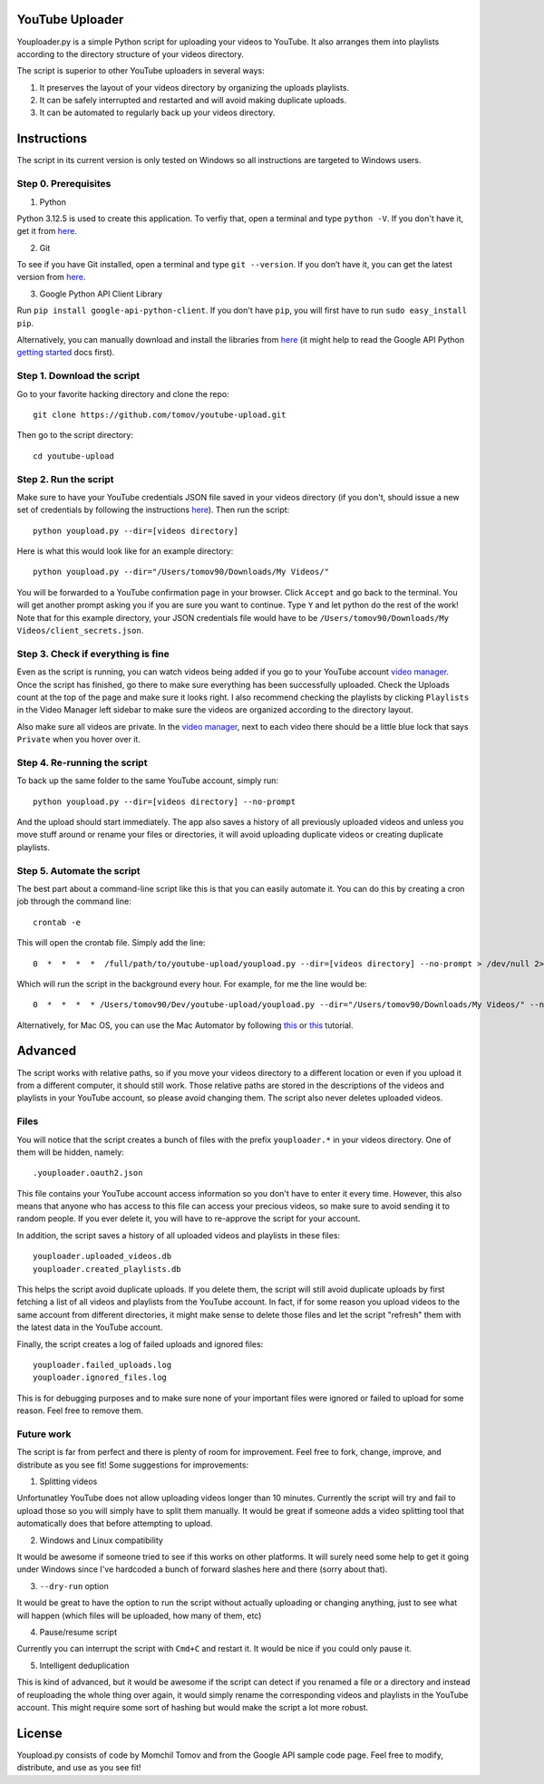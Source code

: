 YouTube Uploader
==========

Youploader.py is a simple Python script for uploading your videos to YouTube. It also arranges them into 
playlists according to the directory structure of your videos directory.

The script is superior to other YouTube uploaders in several ways:

1. It preserves the layout of your videos directory by organizing the uploads playlists.

2. It can be safely interrupted and restarted and will avoid making duplicate uploads.

3. It can be automated to regularly back up your videos directory.


Instructions
==========

The script in its current version is only tested on Windows so all instructions are targeted to Windows users.


Step 0. Prerequisites
--------------

1. Python

Python 3.12.5 is used to create this application. To verfiy that, open a terminal and type ``python -V``. If you don't have it, get it from `here <http://www.python.org/getit/>`_.

2. Git

To see if you have Git installed, open a terminal and type ``git --version``. If you don’t have it, you can get the latest version from `here <https://code.google.com/p/git-osx-installer/downloads/list>`_.

3. Google Python API Client Library

Run ``pip install google-api-python-client``. If you don't have ``pip``, you will first have to run ``sudo easy_install pip``.

Alternatively, you can manually download and install the libraries from `here <https://code.google.com/p/google-api-python-client/downloads/list>`_ (it might help to read the Google API Python `getting started <https://developers.google.com/api-client-library/python/start/get_started>`_ docs first).

Step 1. Download the script
---------------

Go to your favorite hacking directory and clone the repo::

	git clone https://github.com/tomov/youtube-upload.git

Then go to the script directory::

	cd youtube-upload
	
Step 2. Run the script
---------------

Make sure to have your YouTube credentials JSON file saved in your videos directory (if you don't, should issue a new set of credentials by following the instructions `here <https://developers.google.com/youtube/registering_an_application>`_). Then run the script::

	python youpload.py --dir=[videos directory]

Here is what this would look like for an example directory::

	python youpload.py --dir="/Users/tomov90/Downloads/My Videos/"

You will be forwarded to a YouTube confirmation page in your browser. Click ``Accept`` and go back to the terminal. You will get another prompt asking you if you are sure you want to continue. Type ``Y`` and let python do the rest of the work! Note that for this example directory, your JSON credentials file would have to be ``/Users/tomov90/Downloads/My Videos/client_secrets.json``.


Step 3. Check if everything is fine
-------------------

Even as the script is running, you can watch videos being added if you go to your YouTube account `video manager <http://www.youtube.com/my_videos>`_. Once the script has finished, go there to make sure everything has been successfully uploaded. Check the Uploads count at the top of the page and make sure it looks right. I also recommend checking the playlists by clicking ``Playlists`` in the Video Manager left sidebar to make sure the videos are organized according to the directory layout.

Also make sure all videos are private. In the `video manager <http://www.youtube.com/my_videos>`_, next to each video there should be a little blue lock that says ``Private`` when you hover over it.


Step 4. Re-running the script
-------------------

To back up the same folder to the same YouTube account, simply run::

	python youpload.py --dir=[videos directory] --no-prompt

And the upload should start immediately. The app also saves a history of all previously uploaded videos and unless you move stuff around or rename your files or directories, it will avoid uploading duplicate videos or creating duplicate playlists.


Step 5. Automate the script
-------------------

The best part about a command-line script like this is that you can easily automate it. You can do this by creating a cron job through the command line::

	crontab -e

This will open the crontab file. Simply add the line::

	0  *  *  *  *  /full/path/to/youtube-upload/youpload.py --dir=[videos directory] --no-prompt > /dev/null 2>&1

Which will run the script in the background every hour. For example, for me the line would be::

	0  *  *  *  * /Users/tomov90/Dev/youtube-upload/youpload.py --dir="/Users/tomov90/Downloads/My Videos/" --no-prompt > /dev/null 2>&1

Alternatively, for Mac OS, you can use the Mac Automator by following `this <http://arstechnica.com/apple/2011/03/howto-build-mac-os-x-services-with-automator-and-shell-scripting/>`_ or `this <http://lifehacker.com/5668648/automate-just-about-anything-on-your-mac-no-coding-required>`_ tutorial.


Advanced
===================

The script works with relative paths, so if you move your videos directory to a different location or even if you upload it from a different computer, it should still work. Those relative paths are stored in the descriptions of the videos and playlists in your YouTube account, so please avoid changing them. The script also never deletes uploaded videos.


Files
-------------------

You will notice that the script creates a bunch of files with the prefix ``youploader.*``  in your videos directory. One of them will be hidden, namely::

	.youploader.oauth2.json

This file contains your YouTube account access information so you don't have to enter it every time. However, this also means that anyone who has access to this file can access your precious videos, so make sure to avoid sending it to random people. If you ever delete it, you will have to re-approve the script for your account.

In addition, the script saves a history of all uploaded videos and playlists in these files::

	youploader.uploaded_videos.db
	youploader.created_playlists.db

This helps the script avoid duplicate uploads. If you delete them, the script will still avoid duplicate uploads by first fetching a list of all videos and playlists from the YouTube account. In fact, if for some reason you upload videos to the same account from different directories, it might make sense to delete those files and let the script "refresh" them with the latest data in the YouTube account.

Finally, the script creates a log of failed uploads and ignored files::

	youploader.failed_uploads.log
	youploader.ignored_files.log

This is for debugging purposes and to make sure none of your important files were ignored or failed to upload for some reason. Feel free to remove them.


Future work
-----------------

The script is far from perfect and there is plenty of room for improvement. Feel free to fork, change, improve, and distribute as you see fit! Some suggestions for improvements:

1. Splitting videos

Unfortunatley YouTube does not allow uploading videos longer than 10 minutes. Currently the script will try and fail to upload those so you will simply have to split them manually. It would be great if someone adds a video splitting tool that automatically does that before attempting to upload.

2. Windows and Linux compatibility

It would be awesome if someone tried to see if this works on other platforms. It will surely need some help to get it going under Windows since I've hardcoded a bunch of forward slashes here and there (sorry about that).

3. ``--dry-run`` option

It would be great to have the option to run the script without actually uploading or changing anything, just to see what will happen (which files will be uploaded, how many of them, etc)

4. Pause/resume script

Currently you can interrupt the script with ``Cmd+C`` and restart it. It would be nice if you could only pause it.

5. Intelligent deduplication

This is kind of advanced, but it would be awesome if the script can detect if you renamed a file or a directory and instead of reuploading the whole thing over again, it would simply rename the corresponding videos and playlists in the YouTube account. This might require some sort of hashing but would make the script a lot more robust.


License
==============

Youpload.py consists of code by Momchil Tomov and from the Google API sample code page. Feel free to modify, distribute, and use as you see fit!
